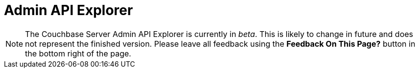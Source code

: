 = Admin API Explorer
:experimental:

NOTE: The Couchbase Server Admin API Explorer is currently in _beta_.
This is likely to change in future and does not represent the finished version.
Please leave all feedback using the btn:[Feedback On This Page?] button in the bottom right of the page.

[#swagger-ui]
--
--

++++
<link href="https://cb-docs-swagger.s3.amazonaws.com/dist3/swagger-ui.css" media="screen" rel="stylesheet" type="text/css"/>
<script src="https://cb-docs-swagger.s3.amazonaws.com/dist3/swagger-ui-bundle.js"> </script>
<script src="https://cb-docs-swagger.s3.amazonaws.com/dist3/swagger-ui-standalone-preset.js"> </script>
<script>
window.onload = function() {
  window.ui = SwaggerUIBundle({
    url: "https://s3.amazonaws.com/cb-docs-swagger/specs/server/5.0/ns_server.json",
    dom_id: "#swagger-ui",
    deepLinking: true,
    presets: [
      SwaggerUIBundle.presets.apis,
      SwaggerUIStandalonePreset
    ],
    plugins: [
      SwaggerUIBundle.plugins.DownloadUrl
    ],
    layout: "StandaloneLayout",
    tagsSorter: "alpha",
    operationsSorter: "alpha",
    docExpansion: "none"
  })
}
</script>
++++
